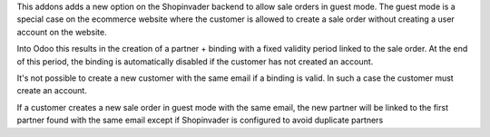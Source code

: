 This addons adds a new option on the Shopinvader backend to allow sale orders
in guest mode. The guest mode is a special case on the ecommerce website where
the customer is allowed to create a sale order without creating a user
account on the website.

Into Odoo this results in the creation of a partner + binding with a fixed
validity period linked to the sale order. At the end of this period, the
binding is automatically disabled if the customer has not created an account.

It's not possible to create a new customer with the same email if a binding is
valid. In such a case the customer must create an account.

If a customer creates a new sale order in guest mode with the
same email, the new partner will be linked to the first partner found with
the same email except if Shopinvader is configured to avoid duplicate partners
